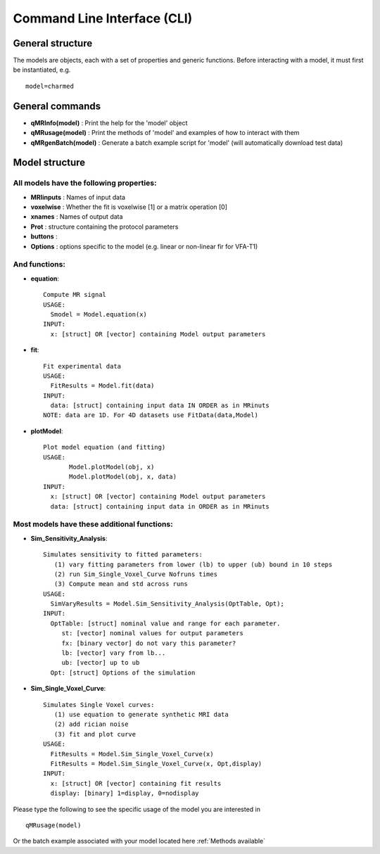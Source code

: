 Command Line Interface (CLI)
====================================

General structure
-----------------------
The models are objects, each with a set of properties and generic functions.
Before interacting with a model, it must first be instantiated, e.g. ::

	model=charmed

General commands
-----------------------
- **qMRInfo(model)** : Print the help for the 'model' object
- **qMRusage(model)** : Print the methods of 'model' and examples of how to interact with them
- **qMRgenBatch(model)** : Generate a batch example script for 'model' (will automatically download test data)


Model structure
-------------------------
All models have the following properties:
~~~~~~~~~~~~~~~~~~~~~~~~~~~~~~~~~~~~~~~~~~~~~~~~~~~~~~~~~~~~~
- **MRIinputs** : Names of input data 
- **voxelwise** : Whether the fit is voxelwise [1] or a matrix operation [0]
- **xnames** : Names of output data
- **Prot** : structure containing the protocol parameters
- **buttons** : 
- **Options** : options specific to the model (e.g. linear or non-linear fir for VFA-T1)


And functions:
~~~~~~~~~~~~~~~~~~~~~~~~~~~~~~~~
- **equation**::

   Compute MR signal
   USAGE:
     Smodel = Model.equation(x)
   INPUT:
     x: [struct] OR [vector] containing Model output parameters
 
- **fit**::

   Fit experimental data
   USAGE:
     FitResults = Model.fit(data)
   INPUT:
     data: [struct] containing input data IN ORDER as in MRinuts
   NOTE: data are 1D. For 4D datasets use FitData(data,Model)

- **plotModel**::

   Plot model equation (and fitting)
   USAGE:
          Model.plotModel(obj, x)
          Model.plotModel(obj, x, data)
   INPUT:
     x: [struct] OR [vector] containing Model output parameters
     data: [struct] containing input data in ORDER as in MRinuts

Most models have these additional functions:
~~~~~~~~~~~~~~~~~~~~~~~~~~~~~~~~~~~~~~~~~~~~~~~~~~~

- **Sim_Sensitivity_Analysis**::

   Simulates sensitivity to fitted parameters:
      (1) vary fitting parameters from lower (lb) to upper (ub) bound in 10 steps
      (2) run Sim_Single_Voxel_Curve Nofruns times
      (3) Compute mean and std across runs
   USAGE:
     SimVaryResults = Model.Sim_Sensitivity_Analysis(OptTable, Opt);
   INPUT:
     OptTable: [struct] nominal value and range for each parameter.
        st: [vector] nominal values for output parameters
        fx: [binary vector] do not vary this parameter?
        lb: [vector] vary from lb...
        ub: [vector] up to ub
     Opt: [struct] Options of the simulation 
 
- **Sim_Single_Voxel_Curve**::

   Simulates Single Voxel curves:
      (1) use equation to generate synthetic MRI data
      (2) add rician noise
      (3) fit and plot curve
   USAGE:
     FitResults = Model.Sim_Single_Voxel_Curve(x)
     FitResults = Model.Sim_Single_Voxel_Curve(x, Opt,display)
   INPUT:
     x: [struct] OR [vector] containing fit results
     display: [binary] 1=display, 0=nodisplay


Please type the following to see the specific usage of the model you are interested in ::

	qMRusage(model)

Or the batch example associated with your model located here :ref:`Methods available`